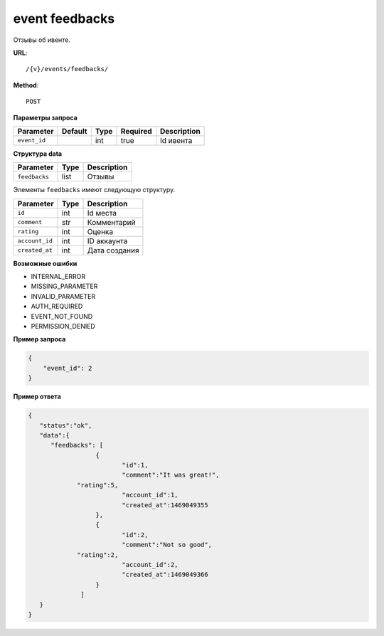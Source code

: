 event feedbacks
===============

Отзывы об ивенте.

**URL**::

    /{v}/events/feedbacks/

**Method**::

    POST

**Параметры запроса**

============  =======  ====  ========  ===========
Parameter     Default  Type  Required  Description
============  =======  ====  ========  ===========
``event_id``           int   true      Id ивента
============  =======  ====  ========  ===========

**Структура data**

=============  ====  ===========
Parameter      Type  Description
=============  ====  ===========
``feedbacks``  list  Отзывы
=============  ====  ===========

Элементы ``feedbacks`` имеют следующую структуру.

===============  ====  ================================
Parameter        Type  Description
===============  ====  ================================
``id``           int   Id места
``comment``      str   Комментарий
``rating``       int   Оценка
``account_id``   int   ID аккаунта
``created_at``   int   Дата создания
===============  ====  ================================


**Возможные ошибки**

* INTERNAL_ERROR
* MISSING_PARAMETER
* INVALID_PARAMETER
* AUTH_REQUIRED
* EVENT_NOT_FOUND
* PERMISSION_DENIED

**Пример запроса**

.. code-block:: javascript

    {
        "event_id": 2
    }

**Пример ответа**

.. code-block:: javascript

    {
       "status":"ok",
       "data":{
          "feedbacks": [
		      {
		  	     "id":1,
			     "comment":"It was great!",
                 "rating":5,
			     "account_id":1,
			     "created_at":1469049355
		      },
		      {
		  	     "id":2,
			     "comment":"Not so good",
                 "rating":2,
			     "account_id":2,
			     "created_at":1469049366
		      }
		  ]
       }
    }